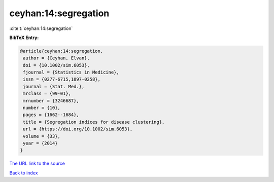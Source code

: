 ceyhan:14:segregation
=====================

:cite:t:`ceyhan:14:segregation`

**BibTeX Entry:**

.. code-block:: bibtex

   @article{ceyhan:14:segregation,
    author = {Ceyhan, Elvan},
    doi = {10.1002/sim.6053},
    fjournal = {Statistics in Medicine},
    issn = {0277-6715,1097-0258},
    journal = {Stat. Med.},
    mrclass = {99-01},
    mrnumber = {3246687},
    number = {10},
    pages = {1662--1684},
    title = {Segregation indices for disease clustering},
    url = {https://doi.org/10.1002/sim.6053},
    volume = {33},
    year = {2014}
   }

`The URL link to the source <https://doi.org/10.1002/sim.6053>`__


`Back to index <../By-Cite-Keys.html>`__
